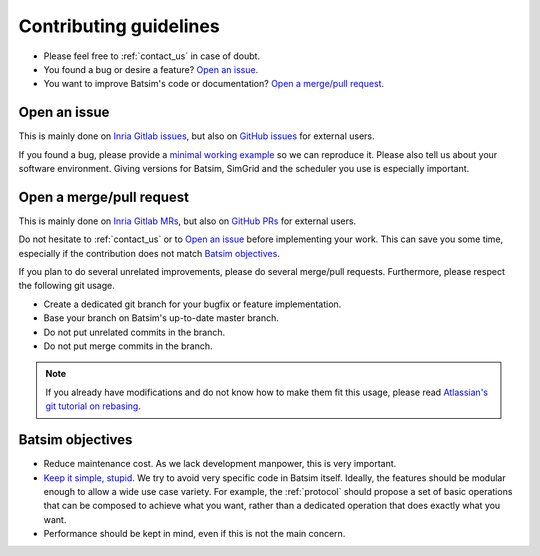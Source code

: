 .. _contributing:

Contributing guidelines
=======================

- Please feel free to :ref:`contact_us` in case of doubt.
- You found a bug or desire a feature? `Open an issue`_.
- You want to improve Batsim's code or documentation? `Open a merge/pull request`_.

Open an issue
-------------

This is mainly done on `Inria Gitlab issues`_,
but also on `GitHub issues`_ for external users.

If you found a bug, please provide a `minimal working example`_ so we can reproduce it.
Please also tell us about your software environment.
Giving versions for Batsim, SimGrid and the scheduler you use is especially important.


Open a merge/pull request
-------------------------

This is mainly done on `Inria Gitlab MRs`_,
but also on `GitHub PRs`_ for external users.

Do not hesitate to :ref:`contact_us` or to `Open an issue`_ before implementing
your work.
This can save you some time,
especially if the contribution does not match `Batsim objectives`_.

If you plan to do several unrelated improvements,
please do several merge/pull requests.
Furthermore, please respect the following git usage.

- Create a dedicated git branch for your bugfix or feature implementation.
- Base your branch on Batsim's up-to-date master branch.
- Do not put unrelated commits in the branch.
- Do not put merge commits in the branch.

.. note::

    If you already have modifications and do not know how to make them fit
    this usage, please read `Atlassian's git tutorial on rebasing`_.

Batsim objectives
-----------------

- Reduce maintenance cost. As we lack development manpower, this is very important.
- `Keep it simple, stupid`_.
  We try to avoid very specific code in Batsim itself.
  Ideally, the features should be modular enough to allow a wide use case variety.
  For example, the :ref:`protocol` should propose a set of basic operations that
  can be composed to achieve what you want,
  rather than a dedicated operation that does exactly what you want.
- Performance should be kept in mind, even if this is not the main concern.

.. _Inria Gitlab issues: https://gitlab.inria.fr/batsim/batsim/issues
.. _Inria Gitlab MRs: https://gitlab.inria.fr/batsim/batsim/merge_requests
.. _GitHub issues: https://github.com/oar-team/batsim/issues
.. _GitHub PRs: https://github.com/oar-team/batsim/pulls
.. _minimal working example: https://en.wikipedia.org/wiki/Minimal_working_example
.. _Atlassian's git tutorial on rebasing: https://www.atlassian.com/git/tutorials/merging-vs-rebasing
.. _Keep it simple, stupid: https://en.wikipedia.org/wiki/KISS_principle
